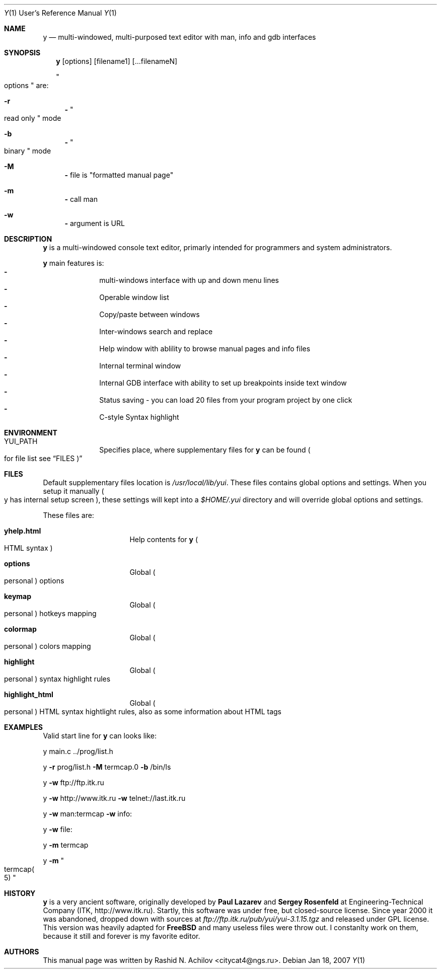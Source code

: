 .\" Copyright (c) 2007  Rashid N. "Citycat" Achilov 	All rights reserved.
.\"
.\" All or some portions of this file are derived from material licensed
.\" to the Rashid N. Achilov and are reproduced herein with the permission of
.\" Rashid N. Achilov
.\"
.\" Redistribution and use in source and binary forms, with or without
.\" modification, are permitted provided that the following conditions
.\" are met:
.\" 1. Redistributions of source code must retain the above copyright
.\"    notice, this list of conditions and the following disclaimer.
.\" 2. Redistributions in binary form must reproduce the above copyright
.\"    notice, this list of conditions and the following disclaimer in the
.\"    documentation and/or other materials provided with the distribution.
.\" 3. Neither the name of the author nor the names of any co-contributors
.\"    may be used to endorse or promote products derived from this software
.\"    without specific prior written permission.
.\"
.\" THIS SOFTWARE IS PROVIDED BY RASHID N. ACHILOV AND THEIR CONTRIBUTORS ``AS IS''
.\" AND ANY EXPRESS OR IMPLIED WARRANTIES, INCLUDING, BUT NOT LIMITED TO, THE
.\" IMPLIED WARRANTIES OF MERCHANTABILITY AND FITNESS FOR A PARTICULAR PURPOSE
.\" ARE DISCLAIMED.  IN NO EVENT SHALL THE AUTHOR OR CONTRIBUTORS BE LIABLE
.\" FOR ANY DIRECT, INDIRECT, INCIDENTAL, SPECIAL, EXEMPLARY, OR CONSEQUENTIAL
.\" DAMAGES (INCLUDING, BUT NOT LIMITED TO, PROCUREMENT OF SUBSTITUTE GOODS
.\" OR SERVICES; LOSS OF USE, DATA, OR PROFITS; OR BUSINESS INTERRUPTION)
.\" HOWEVER CAUSED AND ON ANY THEORY OF LIABILITY, WHETHER IN CONTRACT, STRICT
.\" LIABILITY, OR TORT (INCLUDING NEGLIGENCE OR OTHERWISE) ARISING IN ANY WAY
.\" OUT OF THE USE OF THIS SOFTWARE, EVEN IF ADVISED OF THE POSSIBILITY OF
.\" SUCH DAMAGE.
.\"
.\"	$Id: y.1,v 3.2.2.1 2007/07/24 09:58:07 shelton Exp $
.\"
.Dd Jan 18, 2007
.Dt Y 1 URM
.Os
.Sh NAME
.Nm y
.Nd multi-windowed, multi-purposed text editor with man, info and gdb interfaces
.Sh SYNOPSIS
.Nm y
.Bq options
.Bq filename1
.Bq ...filenameN
.Pp
.Qo options Qc are:
.Bl -hang -width 3
.It Fl r
.Fl
.Qo read only Qc mode
.It Fl b
.Fl
.Qo binary Qc mode
.It Fl M
.Fl
file is
.Qq formatted manual page
.It Fl m
.Fl
call man
.It Fl w
.Fl
argument is URL
.El
.Sh DESCRIPTION
.Nm y
is a multi-windowed console text editor, primarly intended for programmers and
system administrators.
.Pp
.Nm
main features is:
.Bl -dash -offset indent -compact
.It
multi-windows interface with up and down menu lines
.It
Operable window list
.It
Copy/paste between windows
.It
Inter-windows search and replace
.It
Help window with ablility to browse manual pages and info files
.It
Internal terminal window
.It
Internal GDB interface with ability to set up breakpoints inside text window
.It
Status saving - you can load 20 files from your program project by one click
.It
C-style Syntax highlight
.El
.Sh ENVIRONMENT
.Bl -hang -width "YUI_PATH"
.It Ev YUI_PATH
Specifies place, where supplementary files for
.Nm
can be found
.Po for file list see
.Sx FILES Ns Pc
.El
.Sh FILES
Default supplementary files location is
.Pa /usr/local/lib/yui .
These files contains global options and settings. When you setup it manually
.Po y has internal setup screen Pc , these settings will kept into a
.Pa $HOME/.yui
directory and will override global options and settings.
.Pp
These files are:
.Bl -hang -width "highlight_html"
.It Sy yhelp.html
Help contents for
.Nm Po HTML syntax Pc
.It Sy options
Global
.Po personal Pc options
.It Sy keymap
Global
.Po personal Pc hotkeys mapping
.It Sy colormap
Global
.Po personal Pc colors mapping
.It Sy highlight
Global
.Po personal Pc syntax highlight rules
.It Sy highlight_html
Global
.Po personal Pc HTML syntax hightlight rules, also as some information about
HTML tags
.El
.Sh EXAMPLES
Valid start line for
.Nm
can looks like:
.Bl -item
.It
y main.c ../prog/list.h
.It
y
.Fl r
prog/list.h
.Fl M
termcap.0
.Fl b
/bin/ls
.It
y
.Fl w
ftp://ftp.itk.ru
.It
y
.Fl w
http://www.itk.ru
.Fl w
telnet://last.itk.ru
.It
y
.Fl w
man:termcap
.Fl w
info:
.It
y
.Fl w
file:
.It
y
.Fl m
termcap
.It
y
.Fl m Qo termcap Ns Po 5 Pc Qc
.El
.Sh HISTORY
.Nm
is a very ancient software, originally developed by
.Sy Paul Lazarev
and
.Sy Sergey Rosenfeld
at Engineering-Technical Company (ITK, http://www.itk.ru). Startly, this software
was under free, but closed-source license. Since year 2000 it was abandoned, dropped
down with sources at
.Pa ftp://ftp.itk.ru/pub/yui/yui-3.1.15.tgz
and released under GPL license. This version was heavily adapted for
.Sy FreeBSD
and many useless files were throw out. I constanlty work on them, because it still
and forever is my favorite editor.
.Sh AUTHORS
This manual page was written by
.An Rashid N. Achilov Aq citycat4@ngs.ru .
